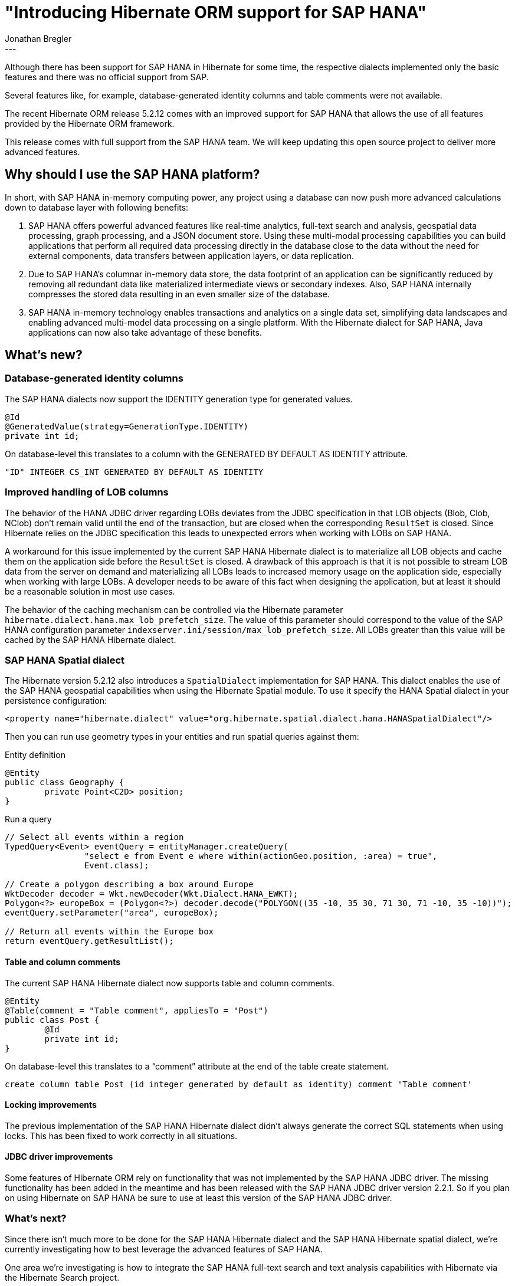 = "Introducing Hibernate ORM support for SAP HANA"
Jonathan Bregler
:awestruct-tags: [ "Hibernate ORM", "HANA" ]
:awestruct-layout: blog-post
---

Although there has been support for SAP HANA in Hibernate for some time, the respective dialects implemented only the basic features and there was no official support from SAP.

Several features like, for example, database-generated identity columns and table comments were not available.

The recent Hibernate ORM release 5.2.12 comes with an improved support for SAP HANA that allows the use of all features provided by the Hibernate ORM framework.

This release comes with full support from the SAP HANA team.
We will keep updating this open source project to deliver more advanced features.


== Why should I use the SAP HANA platform?

In short, with SAP HANA in-memory computing power, any project using a database can now push more advanced calculations down to database layer with following benefits:

1. SAP HANA offers powerful advanced features like real-time analytics, full-text search and analysis, geospatial data processing, graph processing, and a JSON document store.
Using these multi-modal processing capabilities you can build applications that perform all required data processing directly in the database close to the data without the need for external components, data transfers between application layers, or data replication.
2. Due to SAP HANA’s columnar in-memory data store, the data footprint of an application can be significantly reduced by removing all redundant data like materialized intermediate views or secondary indexes. Also, SAP HANA internally compresses the stored data resulting in an even smaller size of the database.
3. SAP HANA in-memory technology enables transactions and analytics on a single data set, simplifying data landscapes and enabling advanced multi-model data processing on a single platform. With the Hibernate dialect for SAP HANA, Java applications can now also take advantage of these benefits.

== What’s new?

=== Database-generated identity columns

The SAP HANA dialects now support the IDENTITY generation type for generated values.

[source,java]
----
@Id
@GeneratedValue(strategy=GenerationType.IDENTITY)
private int id;
----

On database-level this translates to a column with the GENERATED BY DEFAULT AS IDENTITY attribute.

[source,sql]
----
"ID" INTEGER CS_INT GENERATED BY DEFAULT AS IDENTITY
----

=== Improved handling of LOB columns

The behavior of the HANA JDBC driver regarding LOBs deviates from the JDBC specification in that LOB objects (Blob, Clob, NClob) don’t remain valid until the end of the transaction, but are closed when the corresponding `ResultSet` is closed. Since Hibernate relies on the JDBC specification this leads to unexpected errors when working with LOBs on SAP HANA.

A workaround for this issue implemented by the current SAP HANA Hibernate dialect is to materialize all LOB objects and cache them on the application side before the `ResultSet` is closed.
A drawback of this approach is that it is not possible to stream LOB data from the server on demand and materializing all LOBs leads to increased memory usage on the application side, especially when working with large LOBs. A developer needs to be aware of this fact when designing the application, but at least it should be a reasonable solution in most use cases.

The behavior of the caching mechanism can be controlled via the Hibernate parameter `hibernate.dialect.hana.max_lob_prefetch_size`.
The value of this parameter should correspond to the value of the SAP HANA configuration parameter `indexserver.ini/session/max_lob_prefetch_size`. All LOBs greater than this value will be cached by the SAP HANA Hibernate dialect.

=== SAP HANA Spatial dialect

The Hibernate version 5.2.12 also introduces a `SpatialDialect` implementation for SAP HANA.
This dialect enables the use of the SAP HANA geospatial capabilities when using the Hibernate Spatial module.
To use it specify the HANA Spatial dialect in your persistence configuration:

[source,xml]
----
<property name="hibernate.dialect" value="org.hibernate.spatial.dialect.hana.HANASpatialDialect"/>
----

Then you can run use geometry types in your entities and run spatial queries against them:

[source,java]
.Entity definition
----
@Entity
public class Geography {
	private Point<C2D> position;
}
----

[source,java]
.Run a query
----
// Select all events within a region
TypedQuery<Event> eventQuery = entityManager.createQuery( 
		"select e from Event e where within(actionGeo.position, :area) = true", 
		Event.class);

// Create a polygon describing a box around Europe
WktDecoder decoder = Wkt.newDecoder(Wkt.Dialect.HANA_EWKT);
Polygon<?> europeBox = (Polygon<?>) decoder.decode("POLYGON((35 -10, 35 30, 71 30, 71 -10, 35 -10))");
eventQuery.setParameter("area", europeBox);

// Return all events within the Europe box
return eventQuery.getResultList();
----

==== Table and column comments

The current SAP HANA Hibernate dialect now supports table and column comments.

[source,java]
----
@Entity
@Table(comment = "Table comment", appliesTo = "Post")
public class Post {
	@Id
	private int id;
}

----

On database-level this translates to a “comment” attribute at the end of the table create statement.

[source,sql]
----
create column table Post (id integer generated by default as identity) comment 'Table comment'
----

==== Locking improvements

The previous implementation of the SAP HANA Hibernate dialect didn’t always generate the correct SQL statements when using locks. This has been fixed to work correctly in all situations.

==== JDBC driver improvements

Some features of Hibernate ORM rely on functionality that was not implemented by the SAP HANA JDBC driver. The missing functionality has been added in the meantime and has been released with the SAP HANA JDBC driver version 2.2.1. So if you plan on using Hibernate on SAP HANA be sure to use at least this version of the SAP HANA JDBC driver.

=== What’s next?

Since there isn’t much more to be done for the SAP HANA Hibernate dialect and the SAP HANA Hibernate spatial dialect, we’re currently investigating how to best leverage the advanced features of SAP HANA.

One area we’re investigating is how to integrate the SAP HANA full-text search and text analysis capabilities with Hibernate via the Hibernate Search project.

Another area we’re looking into is how to integrate the SAP HANA NoSQL capabilities like the SAP HANA document store and the SAP HANA graph engine into Hibernate via the Hibernate OGM project.

Stay tuned for updates on these topics.

=== How can I get started?

If you want to try out Hibernate on SAP HANA you can get a free version of SAP HANA, Express Edition. Simply go to http://sap.com/sap-hana-express[http://sap.com/sap-hana-express], fill out the registration form and either download the SAP HANA, Express Edition binaries or setup a SAP HANA, Express Edition instance with your favorite cloud provider.

If you need more information on how to get started check out the information at https://www.sap.com/developer/topics/sap-hana-express.html[www.sap.com/developer/topics/sap-hana-express.html].
Here you can find tutorials which guide you through various topics related to SAP HANA, Express Edition.

Of course, there is also a https://www.sap.com/developer/groups/hana-hibernate-getting-started.html[tutorial about getting started with Hibernate on SAP HANA, Express Edition].


